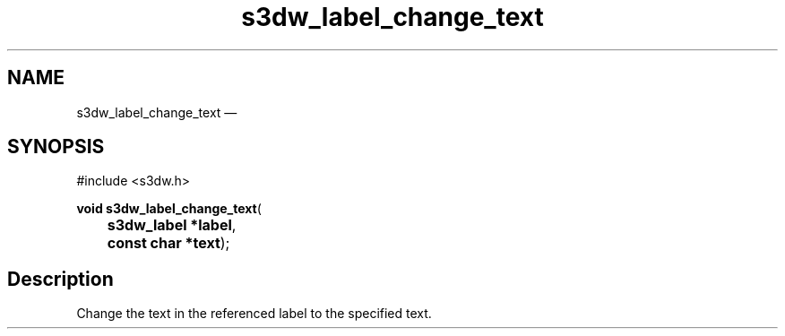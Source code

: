.TH "s3dw_label_change_text" "3" 
.SH "NAME" 
s3dw_label_change_text \(em  
.SH "SYNOPSIS" 
.PP 
.nf 
#include <s3dw.h> 
.sp 1 
\fBvoid \fBs3dw_label_change_text\fP\fR( 
\fB	s3dw_label *\fBlabel\fR\fR, 
\fB	const char *\fBtext\fR\fR); 
.fi 
.SH "Description" 
.PP 
Change the text in the referenced label to the specified text.          
.\" created by instant / docbook-to-man, Mon 01 Sep 2008, 20:31 
